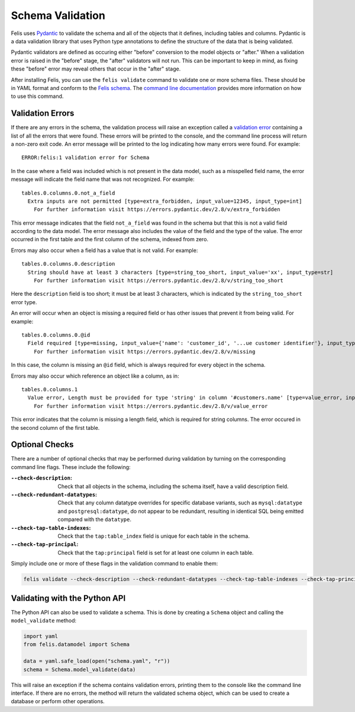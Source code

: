 #################
Schema Validation
#################

Felis uses `Pydantic <https://docs.pydantic.dev/latest/>`__ to validate the schema and all of the objects that
it defines, including tables and columns.
Pydantic is a data validation library that uses Python type annotations to define the structure of the data
that is being validated.

Pydantic validators are defined as occuring either "before" conversion to the model objects or "after."
When a validation error is raised in the "before" stage, the "after" validators will not run.
This can be important to keep in mind, as fixing these "before" error may reveal others that occur in the
"after" stage.

After installing Felis, you can use the ``felis validate`` command to validate one or more schema files.
These should be in YAML format and conform to the
`Felis schema <../dev/internals/felis.datamodel.Schema.html#felis.datamodel.Schema>`__.
The `command line documentation <cli.html#felis-validate>`_ provides more information on how to use this command.

Validation Errors
=================

If there are any errors in the schema, the validation process will raise an exception called a
`validation error <https://docs.pydantic.dev/latest/errors/validation_errors/>`_ containing a list of all the
errors that were found. These errors will be printed to the console, and the command line process will
return a non-zero exit code.
An error message will be printed to the log indicating how many errors were found.
For example:

::

    ERROR:felis:1 validation error for Schema

In the case where a field was included which is not present in the data model, such as a misspelled field
name, the error message will indicate the field name that was not recognized.
For example:

::

    tables.0.columns.0.not_a_field
      Extra inputs are not permitted [type=extra_forbidden, input_value=12345, input_type=int]
        For further information visit https://errors.pydantic.dev/2.8/v/extra_forbidden

This error message indicates that the field ``not_a_field`` was found in the schema but that this is not a
valid field according to the data model.
The error message also includes the value of the field and the type of the value.
The error occurred in the first table and the first column of the schema, indexed from zero.

Errors may also occur when a field has a value that is not valid.
For example:

::

    tables.0.columns.0.description
      String should have at least 3 characters [type=string_too_short, input_value='xx', input_type=str]
        For further information visit https://errors.pydantic.dev/2.8/v/string_too_short

Here the ``description`` field is too short; it must be at least 3 characters, which is indicated by the
``string_too_short`` error type.

An error will occur when an object is missing a required field or has other issues that prevent it from being
valid.
For example:

::

    tables.0.columns.0.@id
      Field required [type=missing, input_value={'name': 'customer_id', '...ue customer identifier'}, input_type=dict]
        For further information visit https://errors.pydantic.dev/2.8/v/missing

In this case, the column is missing an ``@id`` field, which is always required for every object in the schema.

Errors may also occur which reference an object like a column, as in:

::

    tables.0.columns.1
      Value error, Length must be provided for type 'string' in column '#customers.name' [type=value_error, input_value={'name': 'name', '@id': '...ame', 'nullable': False}, input_type=dict]
        For further information visit https://errors.pydantic.dev/2.8/v/value_error

This error indicates that the column is missing a length field, which is required for string columns.
The error occured in the second column of the first table.

Optional Checks
===============

There are a number of optional checks that may be performed during validation by turning on the corresponding
command line flags.
These include the following:

:``--check-description``: Check that all objects in the schema, including the schema itself, have a valid description field.
:``--check-redundant-datatypes``: Check that any column datatype overrides for specific database variants, such as ``mysql:datatype`` and ``postgresql:datatype``, do not appear to be redundant, resulting in identical SQL being emitted compared with the ``datatype``.
:``--check-tap-table-indexes``: Check that the ``tap:table_index`` field is unique for each table in the schema.
:``--check-tap-principal``: Check that the ``tap:principal`` field is set for at least one column in each table.

Simply include one or more of these flags in the validation command to enable them:

.. code-block:: bash

    felis validate --check-description --check-redundant-datatypes --check-tap-table-indexes --check-tap-principal schema.yaml

.. _validating-with-python-api:

Validating with the Python API
==============================

The Python API can also be used to validate a schema.
This is done by creating a ``Schema`` object and calling the ``model_validate`` method:

.. code-block:: python

    import yaml
    from felis.datamodel import Schema

    data = yaml.safe_load(open("schema.yaml", "r"))
    schema = Schema.model_validate(data)

This will raise an exception if the schema contains validation errors, printing them to the console like the
command line interface.
If there are no errors, the method will return the validated schema object, which can be used to create a
database or perform other operations.
